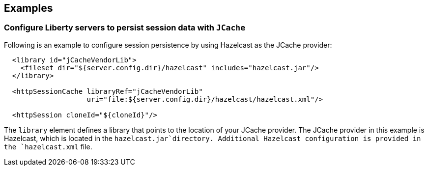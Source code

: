 == Examples

=== Configure Liberty servers to persist session data with `JCache`

Following is an example to configure session persistence by using Hazelcast as the JCache provider:


[source,java]
----

  <library id="jCacheVendorLib">
    <fileset dir="${server.config.dir}/hazelcast" includes="hazelcast.jar"/>
  </library>

  <httpSessionCache libraryRef="jCacheVendorLib"
                    uri="file:${server.config.dir}/hazelcast/hazelcast.xml"/>

  <httpSession cloneId="${cloneId}"/>
----

The `library` element defines a library that points to the location of your JCache provider.
The JCache provider in this example is Hazelcast, which is located in the `hazelcast.jar`directory.
Additional Hazelcast configuration is provided in the `hazelcast.xml` file.
